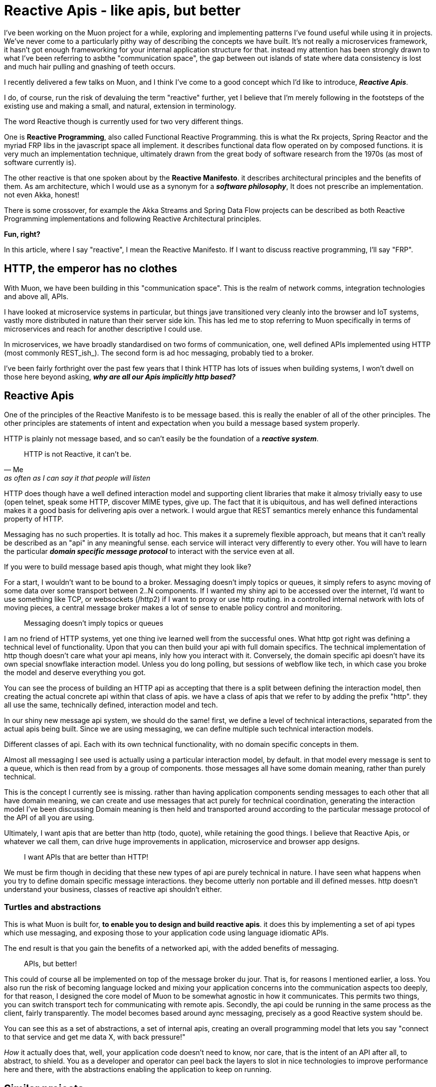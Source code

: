 # Reactive Apis - like apis, but better

I've been working on the Muon project for a while, exploring and implementing patterns I've found useful while using it in projects.  We've never come to a particularly pithy way of describing the concepts we have built. It's not really a microservices framework, it hasn't got enough frameworking for your internal application structure for that.  instead my attention has been strongly drawn to what I've been referring to asbthe "communication space", the gap between out islands of state where data consistency is lost and much hair pulling and gnashing of teeth occurs.

I recently delivered a few talks on Muon, and I think I've come to a good concept which I'd like to introduce, *_Reactive Apis_*.

I do, of course, run the risk of devaluing the term "reactive" further, yet I believe that I'm merely following in the footsteps of the existing use and making a small, and natural, extension in terminology.

The word Reactive though is currently used for two very different things.

One is *Reactive Programming*, also called Functional Reactive Programming. this is what the Rx projects, Spring Reactor and the myriad FRP libs in the javascript space all implement. it describes functional data flow operated on by composed functions. it is very much an implementation technique, ultimately drawn from the great body of software research from the 1970s (as most of software currently is).

The other reactive is that one spoken about by the *Reactive Manifesto*. it describes architectural principles and the benefits of them. As am architecture, which I would use as a synonym for a *_software philosophy_*, It does not prescribe an implementation. not even Akka, honest!

There is some crossover, for example the Akka Streams and Spring Data Flow projects can be described as both Reactive Programming implementations and following Reactive Architectural principles.

*Fun, right?*

In this article, where I say "reactive", I mean the Reactive Manifesto. If I want to discuss reactive programming, I'll say "FRP".

## HTTP, the emperor has no clothes

With Muon, we have been building in this "communication space". This is the realm of network comms, integration technologies and above all, APIs.

I have looked at microservice systems in particular, but things jave transitioned very cleanly into the browser and IoT systems, vastly more distributed in nature than their server side kin. This has led me to stop referring to Muon specifically in terms of microservices and reach for another descriptive I could use.

In microservices, we have broadly standardised on two forms of communication, one, well defined APIs implemented using HTTP (most commonly REST_ish_). The second form is ad hoc messaging, probably tied to a broker.

I've been fairly forthright over the past few years that I think HTTP has lots of issues when building systems, I won't dwell on those here beyond asking, *_why are all our Apis implicitly http based?_*

## Reactive Apis

One of the principles of the Reactive Manifesto is to be message based. this is really the enabler of all of the other principles. The other principles are statements of intent and expectation when you build a message based system properly.

HTTP is plainly not message based, and so can't easily be the foundation of a *_reactive system_*.

[quote, Me, as often as I can say it that people will listen]
____
HTTP is not Reactive, it can't be.
____

HTTP does though have a well defined interaction model and supporting client libraries that make it almosy trivially easy to use (open telnet, speak some HTTP, discover MIME types, give up. The fact that it is ubiquitous, and has well defined interactions makes it a good basis for delivering apis over a network. I would argue that REST semantics merely enhance this fundamental property of HTTP.

Messaging has no such properties. It is totally ad hoc. This makes it a supremely flexible approach, but means that it can't really be described as an "api" in any meaningful sense. each service will interact very differently to every other. You will have to learn the particular *_domain specific message protocol_* to interact with the service even at all.

If you were to build message based apis though, what might they look like?

For a start, I wouldn't want to be bound to a broker. Messaging doesn't imply topics or queues, it simply refers to async moving of some data over some transport between 2..N components.  If I wanted my shiny api to be accessed over the internet, I'd want to use something like TCP, or websockets (/http2) if I want to proxy or use http routing. in a controlled internal network with lots of moving pieces, a central message broker makes a lot of sense to enable policy control and monitoring.

[quote]
____
Messaging doesn't imply topics or queues
____


I am no friend of HTTP systems, yet one thing ive learned well from the successful ones. What http got right was defining a technical level of functionality. Upon that you can then build your api with full domain specifics.  The technical implementation of http though doesn't care what your api means, inly how you interact with it. Conversely, the domain specific api doesn't have its own special snowflake interaction model. Unless you do long polling, but sessions of webflow like tech, in which case you broke the model and deserve everything you got.

You can see the process of building an HTTP api as accepting that there is a split between defining the interaction model, then creating the actual concrete api within that class of apis. we have a class of apis that we refer to by adding the prefix "http". they all use the same, technically defined, interaction model and tech.

In our shiny new message api system, we should do the same! first, we define a level of technical interactions, separated from the actual apis being built. Since we are using messaging, we can define multiple such technical interaction models.

Different classes of api. Each with its own technical functionality, with no domain specific concepts in them.

Almost all messaging I see used is actually using a particular interaction model, by default. in that model every message is sent to a queue, which is then read from by a group of components. those messages all have some domain meaning, rather than purely technical.

This is the concept I currently see is missing. rather than having application components sending messages to each other that all have domain meaning, we can create and use messages that act purely for technical coordination, generating the interaction model I've been discussing Domain meaning is then held and transported around according to the particular message protocol of the API of all you are using.

Ultimately, I want apis that are better than http (todo, quote), while retaining the good things. I believe that Reactive Apis, or whatever we call them, can drive huge improvements in application, microservice and browser app designs.

[quote]
____
I want APIs that are better than HTTP!
____


We must be firm though in deciding that these new types of api are purely technical in nature. I have seen what happens when you try to define domain specific message interactions. they become utterly non portable and ill  defined messes. http doesn't understand your business, classes of reactive api shouldn't either.

//## example, building a stream based api
//
//The reactive streams initiative is one of the recent collaborative success stories in the jvm world. it defines a small set of java interfaces along with instructions on how they should be used by implementers.  it permits different streaming systems on the jvm to interoperate in various ways, including back pressure signals.
//
//This works great inside a jvm process, between processes?  how about to a non jvm process? I'd love to be able to talk transparently to a reactive streams endpoint from say, nodejs, or in a browser.
//
//each method call on the interfaces maps to a technical signal between two compoments. in a message based world, they are all messages.
//
//todo, list them
//
//The important thing to more is that none of these mean anything to your business. they are purely technical in nature, and are generating a new form of interaction model that you can use. the actual apis we could provide would be RS+some business functionality.  so if we were to implement this, we would actually be creating a new class of apis, reactive streaming across the network, defined as messaging. something with a very different feature set than RPCish, a la http.
//
### Turtles and abstractions

This is what Muon is built for, *to enable you to design and build reactive apis*. it does this by implementing a set of api types which use messaging, and exposing those to your application code using language idiomatic APIs.

The end result is that you gain the benefits of a networked api, with the added benefits of messaging.

[quote]
____
APIs, but better!
____

This could of course all be implemented on top of the message broker du  jour. That is, for reasons I mentioned earlier, a loss. You also run the risk of becoming language locked and mixing your application concerns into the communication aspects too deeply, for that reason, I designed the core model of Muon to be somewhat agnostic in how it communicates.  This permits two things, you can switch transport tech for communicating with remote apis. Secondly, the api could be running in the same process as the client, fairly transparently. The model becomes based around aync messaging, precisely as a good Reactive system should be.

You can see this as a set of abstractions, a set of internal apis, creating an overall programming model that lets you say "connect to that service and get me data X, with back pressure!"

_How_ it actually does that, well, your application code doesn't need to know, nor care, that is the intent of an API after all, to abstract, to shield.  You as a developer and operator can peel back the layers to slot in nice technologies to improve performance here and there, with the abstractions enabling the application to keep on running.

## Similar projects

some projects around have some similarities to Muon.

* NServiceBus
* ZeroMQ
* AsyncApi spec

of these, async api is the closest in concept I _think_. I'm not a fan of its declarative approach, coupling to broker based messaging concepts nor the seemingly business focused nature of the examples. I don't know more than that, feel free to send me corrections,  I built the core approaches of Muon before it was released, so we've got parallel evolution going on, which is nice validation.

I have a big soft spot for ZeroMQ. "Sockets, but better" was my inspiration when recently pinning down how to describe Muon. for my uses, it is both too opinionated, and not opinionated enough. it implements,  fairly low level, messaging patterns in its libraries, but couples those to its wire transport approach. I want to route over websockets, amqp, TCP, just to start with, so it doesnt quite work for me.

## Where next?

Go and check muon out. there's a few examples of the benefits of reactive apis as implemented by muon

* todo, browser to server.
* todo, Akka to node.
* todo. Reactive apis on the IoT edge.

I would love for Muon to be the definitive reactive api toolkit. currently we're pushing hard on language support. if you like the idea of reactive apis and are willing to put some resources into language support, give me a ping and I can guide/ help you along

I don't believe the way forward can be to create fragmentation, as we currently see in the language locked microservices frameworks. For Reactive APIs to be a real thing, to gain broad acceptance of the idea, they have to be common.

So, if you build a microservices framework, distributed processing engine, data store or app framework, Muon is your friend, not competition.

